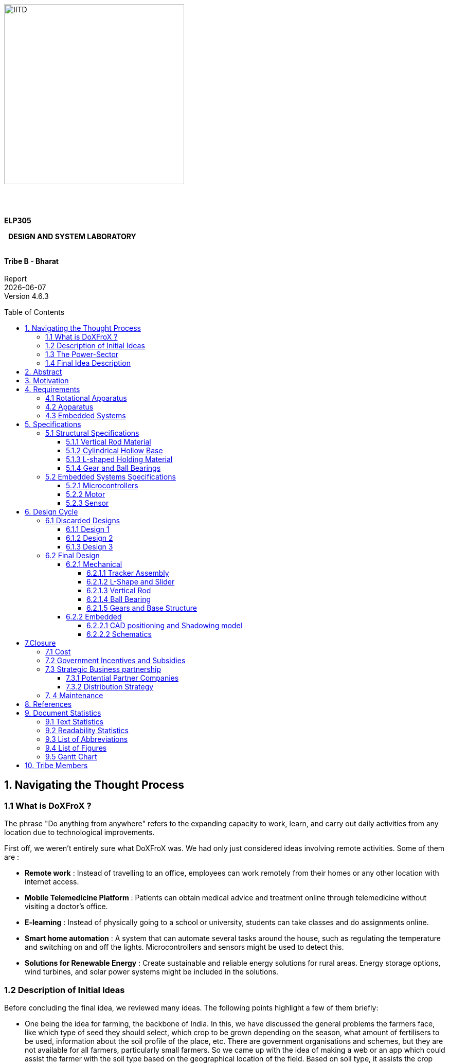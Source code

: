 :toc: macro
:toclevels: 5


{nbsp} +
{nbsp} +
{nbsp} +
{nbsp} +
{nbsp} +
{nbsp} +

[.text-center]
[.larger{font-size=20}]

[.center]
image::IITD_logo.svg[IITD_logo,alt="IITD",width=350,height=350,float="center"]



{nbsp} +
{nbsp} +

[.text-center]
[.larger{font-size-20}]
[big]#*ELP305*#
[.text-center]
[.larger{font-size-20}]
{nbsp} [big]#*DESIGN AND SYSTEM LABORATORY*#
{nbsp} +
{nbsp} +
[.text-center]
[big]#*Tribe B - Bharat*# +
{nbsp} +
Report +
{docdate} +
Version 4.6.3 +


<<<



:pdf-theme: default
:pdf-page-layout: portrait
:pdf-page-margin: 0.7in
:doctype:  book
:pagenums : 2

<<<

toc::[]

<<<

== 1. Navigating the Thought Process

=== 1.1 What is DoXFroX ?

The phrase "Do anything from anywhere" refers to the expanding capacity to work, learn, and carry out daily activities from any location due to technological improvements.

First off, we weren't entirely sure what DoXFroX was. We had only just considered ideas involving remote activities. Some of them are :

* *Remote work* :
Instead of travelling to an office, employees can work remotely from their homes or any other location with internet access.

* *Mobile Telemedicine Platform* :
Patients can obtain medical advice and treatment online through telemedicine without visiting a doctor's office.

* *E-learning* :
Instead of physically going to a school or university, students can take classes and do assignments online.

* *Smart home automation* :
A system that can automate several tasks around the house, such as regulating the temperature and switching on and off the lights. Microcontrollers and sensors might be used to detect this.

* *Solutions for Renewable Energy* :
Create sustainable and reliable energy solutions for rural areas. Energy storage options, wind turbines, and solar power systems might be included in the solutions.

=== 1.2 Description of Initial Ideas

Before concluding the final idea, we reviewed many ideas. The following points highlight a few of them briefly:

* One being the idea for farming, the backbone of India. In this, we have discussed the general problems the farmers face, like which type of seed they should select, which crop to be grown depending on the season, what amount of fertilisers to be used, information about the soil profile of the place, etc. There are government organisations and schemes, but they are not available for all farmers, particularly small farmers. So we came up with the idea of making a web or an app which could assist the farmer with the soil type based on the geographical location of the field. Based on soil type, it assists the crop type. It can also calculate decisions that maximise yield and profits. This idea can be implemented using ML, app development, APIs and other tools. In addition, we can also include the operation of water motors on the farm from anywhere. We noticed that such devices are already in markets, but they have yet to reach small and rural area farmers. By adding some extra features, design and market value, we can spread to all sections of farmers. This software can be connected to the farmer's mobile phone. Sales and marketing online could also be introduced.

* Another idea was the development of a tele or mobile medical kit. This is for the people who cannot travel long distances during an emergency and is particularly useful for the people in remote areas. The kit should be portable and should be affordable for all sections of people. The kit contains many medical devices like digital stethoscopes, vital sign monitors, video conferencing systems, etc. For the project purpose, we thought of choosing any of the devices, for example, a digital stethoscope, which requires an electronic sensor, amplifier, and microphone. In addition, we also thought about stopping the cause of disease like a sensor-based product, in case of malaria or dengue, which sprays on contact or a small version of a shocker which kills mosquitoes on contact for household purposes at an affordable price and ease maintenance.

* The next idea is intelligent home automation. In this, we can develop the idea of controlling the home appliances like refrigerators, air conditioners using a remote from anywhere. Internet of Things technology can be used in which sensors can get the current state of each device. In addition to this, we also thought of smart controlling of the car using sensors and actuators like automatic wipers in case of rain and turning on the headlights when it is dark. While parking, we can use ultrasonic and electromagnetic sensors; by using a temperature sensor, we can automatically control temperature.

* One of the other ideas was livestock management using mobile phones. In this, we decided to develop an app such that the farmer could track their livestock health and manage breeding and feeding schedule. There could be alerts when animals need medical attention or during some emergency.

The remaining ideas, in brief, were the development of a webpage with the most common  ML pre-implemented in backend linear regression or classifiers, designing a drone to keep a check on the farms or package goods or can also be used for aerial photography, teaching music instruments using intelligent gloves.

=== 1.3 The Power-Sector

How did we approach the power sector? How is the power sector related to DoXFroX?

Yes, life in rural areas can be satisfying. The primary things (technologies) that can help people in rural  to lead fulfilling lives are:

* Access to renewable energy sources, such as solar or wind power, can supply dependable and long-lasting electricity for buildings, businesses, and electronics. Even in places with poor infrastructure, this can encourage the pursuit of fulfilling work, communication, and personal development.
* Internet accessibility can give people access to information, educational resources, and communication technologies to support their pursuit of personal development, meaningful employment, and interpersonal connections.
* Technology for sustainable agriculture can help growers maximise crop productivity and effectively manage resources. Examples include drip irrigation, precise farming methods, and crop disease detection. This can promote regional economic growth, environmental practices and food production.
* Access to communication and information resources that can foster personal development, fulfilling employment, and interpersonal connections are made possible by mobile communication tools like smartphones and mobile networks.
* Telemedicine platforms, which enable remote access to medical advice and treatment, can increase access to healthcare services in rural areas.

Out of all these needs, Renewable energy resources can help people do more from anywhere in rural areas. As they often lack access to electricity, which makes it challenging for people to carry out everyday chores after sunset, access to solar power can improve their quality of life.The inability to access grid electricity in many rural places can make it challenging to power essential equipment and machinery.In general, adopting renewable energy options in rural areas can assist in increasing access to modern benefits and provide people greater freedom to act wherever they are, especially in places with poor infrastructure.

=== 1.4 Final Idea Description

For our DoXFoX, Do-X(anything)-From-X(anywhere), we have selected the widely available solar energy, a renewable form of energy. The idea focuses on sustainable energy development by utilising various engineering techniques. In this, we have taken the basic idea of a solar tracker, which aligns itself in solar radiation direction, different from the conventional unidirectional solar cell. By providing some external aid, we can be more efficient and provide more energy than conventional methods.

* First, people and organisations may depend less on conventional power sources like fossil fuels or the electrical grid by harvesting solar energy more effectively. Working or living in distant or off-grid areas where access to conventional power sources may be restricted or unreliable might give you more freedom and flexibility.

* Second, improving energy efficiency can help people and businesses better use the energy they produce.

Overall, improving energy efficiency through sun-tracking solar panels can be a significant enabler of the "Do anything from anywhere" mindset. It can offer greater energy independence, versatility, and freedom to work and live in novel and innovative ways, irrespective of location or conventional infrastructure.



== 2. Abstract

This report describes the implementation of a rotating solar panel. The main aim is to provide a solution that aims to enhance the efficiency of solar panels through sustainable energy development. The proposed model utilizes engineering techniques inspired by solar tracking, similar to a sunflower, that allows for converting a stationary unidirectional solar cell to a rotatable one. This model generates more power than a conventional system without external assistance. The installation is made more accessible, thus increasing the product's scalability. With this solution, it is possible to achieve a more efficient and sustainable energy source that can contribute to the global shift towards cleaner and renewable energy sources.


The product design cycle starts with requirements, which include apparatus, rotational mechanisms, and embedded systems. Then a set of specifications is developed with the help of the given requirements. These specifications have two sub-sections, namely structural and embedded specifications. Structural includes rod specifications, solar panel holding material specifications, disk-shaped base material specifications, and gears specifications. Embedded specifications include microprocessors, motors, and sensor specifications. There is a mention of material costs at wholesale prices.

== 3. Motivation
We had numerous inspirations for making this product. Some of them are:

* *Sustainability:* Our product enhances the power output of a solar panel, increasing India's green power capital.

* *Efficiency:* A rotatable solar panel is more efficient than a fixed one. An efficient design is one of the main motivations for our product design.

* *Convenience:* Our product is made so that it does not require expert interference. This increases the scalability of our product.

* *Cost-Effective:* A cleaner energy source should also be cost-effective, and we have chosen components accordingly.

* *Adaptability:* Our product is suitable for use on a global scale because it can be adapted to any geographical area with sufficient solar power generation potential.



== 4. Requirements

[.center]
.Requirements
image::Requirementsmap.png[IITD_logo,alt="IITD",width=800,height=800,float="center"]


Our product is based on a 60-cell solar panel. All calculations have been done likewise. The average dimensions of a 60-cell solar panel are about 65” x 40” x 1.5”. The weight of a 60-cell solar panel ranges from 18 to 23 kg, which again depends on the manufacturer.

<<<

=== 4.1 Rotational Apparatus


*Dual Axis of Freedom:*

* Dual-axis solar trackers adjust the angle of solar panels in two dimensions, resulting in higher efficiency than single-axis trackers. They produce 45-50% more power annually compared to stationary panels.

* The solar trackers must rotate from -90^o^ to 90^o^(East to West) to maintain an normal angle to the sun throughout the day , resulting in higher power output than fixed-tilt or single-axis solar panels.



*Efficient Motors:*

* We can  create a manual apparatus for horizontal movement because two motors are costly and it will consume more power.

* The power requirements for the motors should be low. RPH (rotations per hour) required for each horizontal and vertical axis motor would be a minimum of 0.088. The motor should produce a minimum torque of 0.1N-m.

* They should require low maintenance and must not wear out quickly.

* They should be easy to control with a simple digital signal for convenience.

*Economical to manufacture:*

* The parts for the rotational apparatus should be economical to manufacture.

* Various parts, such as the motor and gears, should be inexpensive to avoid heavy production costs.

* Spur gears may deliver excellent efficiency at low speeds and are straightforward and inexpensive.

*Controllers:*

* Arduino can be used to control the motor's speed and direction of rotation.
* By using light sensors or GPS modules, an Arduino can determine the sun's position and adjust the solar panel's angle and orientation to ensure that it is always facing the sun.

=== 4.2 Apparatus


*Mounting material:*

* Stainless steel and  aluminium are commonly used for solar mounting structures. Mounting racks can also be made from different materials.

* Many manufacturers use aluminium due to its low weight, corrosion resistance, strength, and compatibility with solar module frames made of aluminium. It’s important to know about the material of the mounting structures to avoid post-project issues.

* It's important to consider factors such as the weight and size of the solar panel, the wind and snow loads at the installation location, and any local building codes or regulations that may apply.

* These factors will help determine the appropriate dimensions and materials for the mounting system to ensure it is strong, stable, and safe.

*Structural Strength:*

* The structure should at least satisfy a minimum ASCE 7-10 safety standards threshold. It should be able to handle a wind load of about 200 N and a torque of 0.1 N-m.

* We will require strong enough rods for them to support this structure. They should be corrosion-resistant and lightweight.

*Cost-effective:*

* The apparatus should be economical to manufacture. The material for mounting structures should be inexpensive to avoid high production costs.

* Plastic-made mounting racks can be a viable option for structure mounting.

=== 4.3 Embedded Systems


*Micro-processors:*

* We intend to use a microcontroller like Arduino UNO, which is based  on ATmega328P  capable of running at low power, and simultaneously able to control and analyse incoming analog data from multiple sensors, hence computing solar direction.

* It should be able to give instructions to the DC motor for precise movements, hence able to output PWM signals to the motor controller.

*Sensors:*

* Photoresistors / Light dependent resistors are generally used to detect light. Analysing their analog output gives us the direction of direct sunlight.

* We require sensors consuming low voltage and power and ability to generate analog output based on the sun's intensity.

* GPS technology can also be utilized to determine the exact latitude and longitude of the solar panel’s location. This can be used with RTC IC to estimate the sun's relative position to the solar panel’s position.

<<<

== 5. Specifications

[.center]
.Specifications
image::spec_mindmap .png[IITD_logo,alt="IITD",width=800,height=800,float="center"]

=== 5.1 Structural Specifications

==== 5.1.1 Vertical Rod Material
The vertical rod has to withstand a weight of about 19 Kg of the solar panel, the weight of the L-shaped column (where the solar panel will rest) and the torque that the whole system will exert, as it will be at some distance from the neutral axis.
The rod also should be able to withstand torque exerted by winds and the additional weight caused to surroundings and environment, like the weight of snow and dust.

Steel with protective coating and aluminium are the best options available for this.
Steel, being strong and durable, require a protective coating, whereas aluminium, being lightweight and corrosion-resistant, needs to have more thickness than steel.

The dimensions of the rod are as follows:

* Height - 1 m
* Length of square side - 21 cm
* Inner Radius - 10 cm
* Outer Radius - 10.5 cm
* Four supports at 90^o^
** Support height: 15 cm
** Support length: 21 cm
** Support with base of square of side : 3.5 cm


We choose 3003 aluminium as our rod material as it gives good formability, workability and drawing characteristics.

==== 5.1.2 Cylindrical Hollow Base


The base would be a hollow cylinder with gears in its inner circle on the lower base, which is placed near ground, and the circular disk above it helps stabilize the rod against torque.

.*Design Considerations:* +
* Strength and Stability: The mounting system must be solid and stable enough to support the solar panel's weight and withstand external forces, such as wind and snow.

* Ease of Installation: The design should be simple and easy to install, requiring minimal tools and expertise.

* Flexibility: The design should be flexible enough to accommodate different sizes and types of solar panels and other installation locations and environments.

*Maintenance:* The design should allow for easy maintenance and repair, if necessary.

.*Material Considerations:* +
* Durability: The base material should be solid and durable enough to withstand harsh weather conditions and prevent corrosion over time.

* Weight: The base material should be lightweight enough to make the mounting system easy to transport and install.

* Cost: The base material should be affordable and within budget while providing strength and durability.

* Availability: The base material should be readily available and accessible for sourcing and manufacturing.

Based on these considerations, some potential base materials for a cylindrical solar panel mounting system include aluminium or stainless steel. Both materials are strong, lightweight, and corrosion-resistant, making them ideal for outdoor applications. Additionally, they are widely available and can be sourced at a reasonable cost.

In terms of design, a simple and effective approach could be to use a series of aluminium or steel poles arranged in a circular pattern, with brackets or clamps at the top to hold the solar panel in place. This design would provide stability and flexibility while being easy to install and maintain.

The torque exerted by the solar panel and L-shaped column is more than 150 Nm. Considering torque exerted by winds and environmental factors, the radius of the base must be at least 0.5 m.


* Base radius : 30 cm +
* Thickness of base material : 0.3 cm +
* Height : 30 cm +


The material we choose for this will be steel as we need a material with high strength.



==== 5.1.3 L-shaped Holding Material


Our product is based for Solar panel of dimensions 1.65 m x 1.0 m .

.Taking into account the different latitudes, this panel can be placed in India,
* For the vertical plate of the L-shaped structure, +
Height : 1.45 m +
Width : 1.2 m +
Thickness : 0.3 cm
* For the horizontal plate of the L-shaped structure, +
Height : 1.75 m +
Width : 1.2 m +
Thickness : 0.3 cm
* Sliders in the Horizontal Plates have 7 holes from 0.94 m to 1.64 m.


.We need a material with the following factors:
* Durability: This should be solid and durable to withstand windy weather conditions and prevent corrosion over time.

* Weight: It should be lightweight.

* Cost: It should be affordable without compromising other factors.
* Availability: Depending on the above factors, aluminium and stainless steel can be used. Due to its lightweight and excellent corrosive resistance, 3003 aluminium is a good choice for this.





==== 5.1.4 Gear and Ball Bearings


*Material of Ball Bearing:* SAE 52100 steel is the industry standard for bearing courses.
Chromium steel (SAE 52100) contains 1% carbon and 1.5% chromium. Plastic, porcelain, and even stainless steel can all be used to create bearings. In addition to its high strength, SAE 52100 also has high elasticity, high machinability, and high consistency. AISI 440C stainless steel, prized for its resistance to corrosion, is another frequently employed substance. AISI 440C has higher machining costs and lower weight capacities than 52100. 440C's strength is equal to 85 percent of 52100's at 70 degrees Fahrenheit. To lessen bearing disturbance or lengthen fatigue life, other martensitic stainless steels are also employed.

*Dimensions:* Given the inputs from the rod sub-vertical, taking the rod diameter as 21 cm, the ball bearings could have an internal diameter bigger than 20.5 cm considering the friction.

*Material for Gears:* We have worked with all of these materials over the years, though steel is by far the most prevalent. For our purposes, steel is ideal because of its low cost, high strength-to-weight ratio, high resilience to wear, and potential for further improvement via heat treatment.

*Product link:* https://amzn.eu/d/85ed5WN

<<<

=== 5.2 Embedded Systems Specifications

==== 5.2.1 Microcontrollers
Texas Instruments (TI) MCUs are 16-bit RISC-based mixed-signal processors made with minimal power consumption in mind. Our product requirements state that the microcontroller must be capable of handling thousands of different tasks while remaining inexpensive, simple to program, and light on power usage. Arduino UNO meets all of the requirements, so it's a good fit for our offering.

[.center]
.Arduino UNO
image::Arduino-UNO.png[IITD_logo,alt="IITD",width=400,height=400,float="center"]






*Power specifications*

* RAM retention : 0.1 μA
* Real-time clock mode : 2.5 μA
* Power efficiency: 165 μA / MIPS active
* Features fast wake-up from standby mode : less than 5μs

*Device parameter*

* Flash options: up to 512 KB
* RAM options: up to 66KB
* ADC options: 12-bit SAR
* GPIO options: 74 pins
* Other integrated peripherals: USB, LCD, DAC, Comparator_B, DMA, 32x32
multiplier, power management module (BOR, SVS, SVM, LDO), watchdog
timer, RTC, Temp sensor

*Special features*

* *Instant Wakeup:* The MCU supports fast resumption from low power modes. The microcontroller unit (MCU) has an internal digitally controlled oscillator (DCO) that can source up to 25 MHz and be active and steady in 1μs, allowing for this ultra-fast wake-up.

* *Flexible Clocking System:* The MCU clock system allows the device to enter a number of low-power modes (LPMs) by enabling and disabling different clocks and oscillators. By selectively enabling clocks as needed, the flexible clocking system reduces unnecessary power usage.

*Product{nbsp}Link:*{nbsp}https://www.indiamart.com/proddetail/arduino-uno-r3-smd-atmega328p-board-22190904455.html?pos=3&pla=n


==== 5.2.2 Motor
Based on the requirements, the motor selected for the product is *Doncerns TT-45ZY*. The following are its specifications:

* Brand Name: DoncERNs
* Torque: 0.1-150kgf.cm
* Commutation: Brush
* Speed(RPM): 1-6000 rpm
* Brush type: Metal carbon brush
* Gearbox Material: Steel
* Rated Voltage: 12/24 V
* Model Number: TT-45ZY
* Gearbox Size: 60x95mm
* Rated power: 0- 35 W
* ContinuousCurrent(A): 4 A

[.center]
.DC Motor Doncerns TT45ZY
image::DC_Motor_Updated_Img 2.jpeg[IITD_logo,alt="IITD",width=300,height=300,float="center"]

* *Controlling the Angle of Rotation*

One standard method to control the angle of rotation of a low RPM DC motor is to use pulse width modulation (PWM), which involves varying the duration of the power supply voltage applied to the motor to control its speed and direction.
The motor will run at a speed that is halfway between zero and full speed if we swiftly turn the electricity on and off. A p.w.m. controller turns on the motor in a succession of pulses precisely like this. Pulse Width Modulation is the term for changing (modulating) the pulse width to control the motor speed. However, It is used with an electronic circuit named H-bridge. The H-bridge can be used to switch the motor's direction by changing the voltage's polarity applied to the motor's terminals. The motor will rotate in one direction by applying a positive voltage to one terminal and a negative voltage to the other. By reversing the polarity of the voltage, the motor will rotate in the opposite direction.



[.center]
.Circuit to Control Revolutions in a DC Motor
image::DC_Motor2_Updated_Img 1.jpeg[IITD_logo,alt="IITD",width=400,height=400,float="center"]

*Product{nbsp}Link:*{nbsp}https://www.alibaba.com/product-detail/Gear-Motor-High-Torque-12V-24V_1600358395566.html?s=p


==== 5.2.3 Sensor
Light Dependent Resistors (LDRs), also known as photoresistors, are passive components that change their resistance in response to changes in the amount of light falling on them. LDRs are commonly used in solar trackers to detect the position of the sun and adjust the orientation of solar panels accordingly.

The specific LDR chosen for a given application will depend on factors such as the required resistance range, peak sensitivity, and maximum voltage, as well as the availability and cost of the component.
Some commonly used LDRs in solar trackers include the GL5528 , SFH 5711 and SFH 5712 series, RP-L7014 and RP-L7024 series, and VTD series.

The GL55xx series LDRs have the following properties:

*	Max and Min resistance: The GL5528 has a resistance range of 1kΩ to 10kΩ, while the GL5537 has a range of 10kΩ to 500kΩ.

*	The dark resistance of the GL55xx series LDRs decreases over time when exposed to light. This can be compensated for with circuitry or software.

*	Max power dissipation: The GL55xx series LDRs can handle a maximum power dissipation of 100mW.

*	Max voltage: The maximum voltage that can be applied to the GL55xx series LDRs is 150V DC.

*	Peak wavelength: The peak sensitivity of the GL5528 is around 540nm, while the GL5537 is around 700nm.

*	The GL55xx series LDRs are rated for operation up to a maximum temperature of 85°C. Exceeding this temperature can cause damage to the device.

*	Temperature coefficient of resistance (TCR): This is a measure of how much the resistance of the LDR changes with temperature. The GL55xx series LDRs have a TCR of about -0.5%/°C.

*	Rise and fall times: These are measures of how quickly the LDR can respond to changes in light levels. The rise time is the time it takes for the LDR to go from 10% to 90% of its final resistance when the light level changes from dark to light, and the fall time is the time it takes for the LDR to go from 90% to 10% of its final resistance when the light level changes from light to dark. The rise and fall times of the GL55xx series LDRs depend on the specific model and range from a few milliseconds to several hundred milliseconds.

*	Spectral response: This is a measure of how sensitive the LDR is to the light of different wavelengths. The GL55xx series LDRs have a peak spectral response in the visible range (around 550 nm) and are less sensitive to light outside of this range.

*	Operating temperature range: The GL55xx series LDRs can typically operate over a wide temperature range, from -40°C to 85°C.

*	Package type: The GL55xx series LDRs come in a variety of package types, including through-hole, surface mount, and radial leaded packages.



*Product{nbsp}Link:* https://robu.in/product/5mm-ldr-pack-of-10/

[.center]
.GL5528 Cross sectional diagram
image::sensor.png[IITD_logo,alt="IITD",width=400,height=400,float="center"]

<<<
== 6. Design Cycle

[.center]
.Design Cycle
image::designmap.png[IITD_logo,alt="IITD",width=800,height=800,float="center"]


=== 6.1 Discarded Designs

==== 6.1.1 Design 1


[cols="a,a", frame=none, grid=none, align = center]
|===

| 
.Discarded Design 1
image::DD12.png[IITD_logo,alt="IITD",pdfwidth = 100%]
| image::DD13.png[IITD_logo,alt="IITD",pdfwidth = 90%]
|===
<<<

This was the initial design idea we started working on.The design works with one axis of rotation along the motor and one manual option for changing solar panel angles relative to sun rays. The most efficient is when sun rays are normal to the solar panel and that angle should be chosen.


Modifications suggested:


* We do not need grooves. Instead, we can use a slider-type mechanism to allow any possible angle.


* An off-centered rod can create a more stable structure. The center of gravity will shift to have a stable equilibrium.


Reasons to discard this design :


* Unstable structure, holding 20+ kgs on a single hinge.


* Cover needs to be personalized for a specific type of solar panel. Apparatus renders useless if the consumer chooses to change the solar panel.


==== 6.1.2 Design 2


Sun rises in the east and sets in the west, making a 180° rotation in a day. Assuming that the sun is up for 12hrs a day, we can rotate our apparatus 15° per hour so that in 12 hrs, it covers 180°.


We wouldn’t require any motor, and hence it is cheaper energy-wise. This is an excellent reason to implement such a device in an electrical energy-deficit region.


There are various alternatives to employing a motor to build a constant-speed rotating device. Here are some methods to consider:


* *Gravity-powered mechanism:* You may design a mechanism that employs gravity to keep a constant rotational speed. One method is to build a basic pendulum device that swings back and forth at a consistent speed. You can make a rotational device that travels at a consistent speed by attaching a spinning item to the pendulum.


* *Spring-powered mechanism:* You may also build a mechanism that employs a spring to keep the rotation at a steady speed. This may be accomplished by creating a mechanism that winds up and then releases a spring, allowing the spinning item to turn consistently.


* *Wind-powered mechanism:* Another option is to design a wind-powered mechanism. This may be accomplished by creating a device that employs wind turbines or sails to spin the item continuously.


* *Magnetic-powered mechanism:* You may also build a mechanism that employs magnets to keep a consistent rotation speed. This may be accomplished by creating a device that uses magnetic fields to move the item at a steady speed.


Overall, finding a source of energy that can be utilized to power the mechanism is the key to establishing a constant-speed rotating mechanism without a motor.


Reasons to discard this design :


* *Manual Labor:* We have to manually reset the solar panel's position every night as it has completed a 180° rotation.


* *Solar Tracking:* As we rotate 15° every hour, we cannot track the sun accurately every instant, which decreases efficiency. This mimics a path followed by the sun but at a constant pace.
Our primary focus is to use and incorporate solar tracker technology into our product. But the above design doesn't require it. Hence, we are discarding the design.


==== 6.1.3 Design 3


.Discarded Design 3
image::dd3.png[IITD_logo,alt="IITD",pdfwidth = 100%]

We checked the output voltage obtained for different angles, around 12-15 different angles and set the solar panel at the angle at which maximum output was obtained. Here are output voltages at some of the angles.


*Reasons to discard this design*


This design uses too much extra power of the motor and thus is very inefficient in the conversion of solar energy.
Also, we used Brute Force method to determine the angle at which maximum output is obtained which is also a waste of time and resources.

<<<

=== 6.2 Final Design

==== 6.2.1 Mechanical

===== 6.2.1.1 Tracker Assembly
//maybe add a line saying here are the casd pics made using software freecad
//cad photos
.Isometric view
image::Asem_iso1.jpeg[IITD_logo,alt="IITD",pdfwidth = 70%]
.Front view
image::Asem_right1.jpeg[IITD_logo,alt="IITD",pdfwidth = 70%]
.Side view
image::Asem_front1.jpeg[IITD_logo,alt="IITD",pdfwidth = 70%]

.Top view
image::Asem_top1.jpeg[IITD_logo,alt="IITD",pdfwidth = 70%]


===== 6.2.1.2 L-Shape and Slider
// maybe not leave a line out for solar angle
//content-Solar Angle
*Solar Angle* +
The solar angle, also known as the angle of incidence, is vital in solar panels because it determines the amount of solar energy the panel can capture. If the angle is too steep, the sunlight may be reflected away before absorption, resulting in lower energy production. If the angle is too shallow, the sunlight may not be absorbed efficiently, resulting in lower energy production. +

Therefore, solar panels are typically installed at an angle that optimises the amount of sunlight they receive based on the latitude of their location and the time of year. This angle is known as the tilt angle and is usually adjusted throughout the year to ensure maximum energy production. +

The solar panel must be such that sun rays are normal to it.
We searched and listed the solar angles at the four extreme geographical corners of the country across all five seasons to get the range of the solar angle. The table below lists the observations. +
//content-table
|===
|Place|Latitude|Longitude|Min. Solar Angle |Max Solar Angle

|Srinagar
|34.0474’N
|74.8204'E
|34.13
|79.07

|Jaisalmer
|26.9116’N
|70.9124'E
|41.33
|84.11

|Anjaw
|28.114’N
|96.8269'E
|38.54
|82.75

|Kanyakumari
|8.0792’N
|77.5499’E
|59.69
|85.74

|===

So, we can see that the solar angle θ ranges from [35^o^,85^o^] and design our apparatus accordingly.
// maybe just use trigonometery

We can obtain the lengths of the vertical and horizontal plates using trigonometry.

We know the hypotenuse L(length of solar panel = 1.64 m) and angle θ. So, the length of the vertical plate = L*cos(θ) and some tolerance. This is the maximum for the least value of θ.

So, length of vertical plate = L*cos(35°) + some tolerance = 1.45m

Similarly, the length of the horizontal plate = L*sin(θ) and some tolerance. This would be the maximum for maximum θ.

So, length of the horizontal plate = L*sin(85°) + some tolerance = 1.75m

Holes are taken from L*sin(θ~min~) to L*sin(θ~max~). A total of seven equidistant holes are taken.



// tech drawings
.Technical Drawing: L-shape
[%inline,format=svg]
image::L-shaped plates.svg[opts=interactive,pdfwidth = 75%]
.Isometric view : L-Shape
image::Lshape_iso.png[IITD_logo,alt="IITD",pdfwidth = 75%]

* The L-shaped rod is welded to the vertical rods face.
* Holes on the base are made using drills




.Technical Drawing: Slider
[%inline,format=svg]
image::slider.svg[opts=interactive,pdfwidth = 75%]

//cad photos
.Isometric view: Slider
image::Slider_iso.png[IITD_logo,alt="IITD",pdfwidth = 90%]

<<<

===== 6.2.1.3 Vertical Rod
.Technical Drawing: Rod
[%inline,format=svg]
image::Rod_TechDraw.svg[opts=interactive,pdfwidth = 75%]
.Isometric view : Rod
image::Rod_iso.jpeg[IITD_logo,alt="IITD",pdfwidth = 75%]

* The vertical rod is fixed tightly with the inner circle of the ball bearing.
* The outer ring of the ball bearings is welded to the base material.



*REASONS FOR ADDING EXTRA SUPPORT:*
It made the structure more stable, and reduced the pressure on the single rod due to more holding area of the structure.

<<<

===== 6.2.1.4 Ball Bearing

.Technical Drawing: Ball Bearing
image::Ball_bearing_techdraw.svg[opts=interactive,pdfwidth = 75%]

.Isometric View : Ball Bearing
image::ISO_Ball_with_Balls.png[IITD_logo,alt="IITD"]

<<<

===== 6.2.1.5 Gears and Base Structure

.Isometric view : Gears 1
image::Gear_iso.jpeg[IITD_logo,alt="IITD",pdfwidth = 75%]

.Isometric view : Gears 2
image::G2_iso.png[IITD_logo,alt="IITD",pdfwidth = 75%]

.Isometric view : Base
image::Base_iso.png[IITD_logo,alt="IITD",pdfwidth = 75%]

<<<

==== 6.2.2 Embedded

===== 6.2.2.1 CAD positioning and Shadowing model

.Shadowing Method- CAD Model
image::cadpostioning.png[]

* *Placement of CAD Model*

This is the light-sensing model. We are going to position this in front of the plate that is oriented horizontally within the L-shaped contraption. The model is positioned so that it is directly in front of the solar panel, and this positioning ensures that the panel always faces the sun in the same direction as the model does. Because it will receive the same amount of sunshine as the solar panel and, in any other location, it would be hampered by the shadows cast by other components of the apparatus, here is the best position to place it. There is also the possibility that the model is casting a shadow on the solar panel, which lowers the panel's efficiency.

* *Shadowing method*

In solar tracking systems, the shadowing method is used to determine the position of the sun in relation to the solar panel. This method entails mounting a small device that casts a shadow onto a sensor or set of sensors on the panel. As the sun moves across the sky, the position of the shadow shifts, enabling the sensors to detect the sun's location and alter the panel's orientation accordingly.

As shown in Fig 4, we shielded our model with three rectangular walls with four LDR sensors arranged symmetrically. The shadowing technique is relatively simple and inexpensive in comparison to other methods, such as using photovoltaic cells or digital sun trackers.

* *Algorithm for Motor Rotation*

In the above Fig 24, the marked No.1 indicates the first photo-resistor. +
The value of the potential drop across this Photo-Resistor has been stored in the integer-type variable LDR1. Similarly, the variables LDR2, LDR3, LDR4 have been assigned for the other three different photo-resistors. 

The following cases are possible in an experimental setup.

. The Value of LDR1 is maximum. +
The system is rotated clockwise until stopping criterion is met. The rotation ensures that the second and third sensor, which are placed parallel to the solar panel, receive maximum sunlight.

. The Value of LDR4 is maximum. +
The system is rotated anticlockwise until stopping criterion is met.The rotation again ensures the two middle sensors receive maximum sunlight.

. The Value of LDR2 is maximum.
.. The difference between the LDR1 and LDR4 is below a given value-threshold. This happens when the Sun is facing the two middle LDRs. Therefore, the stopping condition is met.
.. LDR4 receives the second highest intensity.Here, the Sun is inclined towards the fourth sensor and so LDR3 doesn't receive the second highest intensity due to the shadowing method.
Therefore, we rotate towards LDR4(Anti-Clockwise).
.. LDR1 receives the second highest intensity. Here, the Sun is inclined towards the first sensor and so LDR3 doesn't receive the second highest intensity. 
Therefore, we rotate towards LDR1(Clockwise).
.. LDR3 receives the second highest intensity, but the difference between the intensities of LDR1 and LDR4 is very high. 
Hence we rotate towards the second Photo-Resistor(Clockwise) reducing the intensity for LDR2 and increasing the intensity of LDR3, simultaneously reducing the difference in intensities of both LDR1 and LDR4.

. The Value of LDR3 is maximum.
.. The difference between the LDR1 and LDR4 is below a given value-threshold.This happens when the Sun is facing the two middle LDRs. Therefore, the stopping condition is met.
.. LDR4 receives the second highest intensity. Here, the Sun is inclined towards the fourth sensor. 
Therefore, we rotate towards the LDR4(Anti-Clockwise).
.. LDR1 receives the second highest intensity. Here, the Sun is inclined towards the first sensor and so LDR2 doesn't receive the second highest intensity due to the shadowing method.
Therefore, we rotate towards LDR1(Clockwise).
.. LDR2 receives the second highest intensity, but the difference between the intensities of the LDR1 and LDR4 is very high. Hence we rotate towards the third Photo-Resistor(Anti-Clockwise) reducing the intensity for LDR3 and increasing the intensity of LDR2, simultaneously reducing the difference in intensities of both LDR1 and LDR4.


*Code* 
[source, c]
----
#include <Servo.h>
#include <math.h>

// Declaration of Photo Resistor Variables.
// These variables will store the Voltage Drop across Photo-Resistors.
int ldr1;
int ldr2;
int ldr3;
int ldr4;

// Declaring the Servo-motor and its parameter variables
Servo servo;
int rotate = -1;
int servoState = 90;
int threshold = 10;

void setup()
{
    Serial.begin(9600);

    // Specifying the Input Pins of Arduino.
    pinMode(A0, INPUT);
    pinMode(A2, INPUT);
    pinMode(A4, INPUT);
    pinMode(A5, INPUT);

    // Specifying the Output Pin of Arduino.
    // We are using the Pin 3 because we want not only the digital ON/OFF state
    // but also the analog signal to be transmitted.
    servo.attach(3);

    // Initialising the Servo Motors Angle to 90 degree.
    servo.write(servoState);
}

// This code block rotates the Motor by 1° in Clockwise direction.
void rotateClock()
{
    servo.write(servoState + rotate);
    servoState += rotate;
    Serial.print(" Clock-Wise Rotation");
}

// This code block rotates the Motor by 1° in Anti-Clockwise direction.
void rotateAntiClock()
{
    servo.write(servoState - rotate);
    servoState -= rotate;
    Serial.print(" Anti-Clock-Wise Rotation");
}

// This code block stabilizes the Motor.
void stopRotate()
{
    servo.write(servoState);
    Serial.print(" static");
}

// The following loop is executed after every 250 milliseconds.
void loop()
{  
    // Reading the Input Values and storing them in the respective variables.
    int ldr1 = analogRead(A0);
    int ldr2 = analogRead(A2);
    int ldr3 = analogRead(A4);
    int ldr4 = analogRead(A5);
    Serial.print(ldr1);
    Serial.print(" ");
    Serial.print(ldr2);
    Serial.print(" ");
    Serial.print(ldr3);
    Serial.print(" ");
    Serial.print(ldr4);
    Serial.print(" ");
    if (ldr1 > ldr2 && ldr1 > ldr3 && ldr1 > ldr4)  
        rotateClock();
    else if (ldr4 > ldr2 && ldr4 > ldr3 && ldr4 > ldr1)
        rotateAntiClock();
    else if (ldr2 > ldr3 && ldr2 > ldr1 && ldr2 > ldr4)
    {
        if (abs(ldr1 - ldr4) < threshold)
            stopRotate();
        else if (ldr4 > ldr1 && ldr4 > ldr3)
            rotateAntiClock();
        else if (ldr1 > ldr4 && ldr1 > ldr3)
            rotateClock();
        else
            rotateClock();
    }
    else
    {
        if (abs(ldr1 - ldr4) < threshold)
            stopRotate();
        else if (ldr4 > ldr1 && ldr4 > ldr2)
            rotateAntiClock();
        else if (ldr1 > ldr4 && ldr1 > ldr2)
            rotateClock();
        else
            rotateAntiClock();
    }

    Serial.println(""); // Prints new line
    delay(250);
}




----



===== 6.2.2.2 Schematics 

.Circuit Schematic
image::schematic.png[]

*Graph*

* *Clockwise Rotation*

.Graph of Clock-wise Rotation
image::Clockwise_Rotation.png[pdfwidth = 90 %]

<<<

The LDR values are encoded as:

* LDR1 :Blue
* LDR2 :Red
* LDR3 :Green
* LDR4 :Yellow

At first, the assembly was carried out in a dark room. As a result, each of the four LDR values is identical. The first LDR, which was blue, was then powerfully radiated after that. Because of this, the spike in the yellow curve may be seen. The apparatus revolves in a clockwise direction in an attempt to position the light source in the center of the second and third photoresistors. When the values of the two most extreme LDRs (LDR1 and LDR4) fall below a certain threshold, this occurrence takes place. This can be seen by looking at how the blue and yellow curves (LDR1 and LDR4) come together, while the red and green curves (LDR2 and LDR3) are placed above the blue and yellow curves. At this point, the system has satisfied the requirements for stopping, and as a result, rotation has come to a halt. After that, the system was reset to its initial conditions once more.




* *Anti-Clockwise Rotation*

.Graph of AntiClock-wise Rotation
image::AntiClockwise_Rotation.png[pdfwidth = 90%] 

The LDR values are encoded as: +

* LDR1 :Blue
* LDR2 :Red
* LDR3 :Green
* LDR4 :Yellow

At first, the assembly was carried out in a dark room. As a result, each of the four LDR values is identical.The fourth LDR, which was yellow, was then powerfully radiated after that.. Because of this, the spike in the yellow curve may be seen. The apparatus rotates in the opposite direction of the clock in an effort to position the light source in the middle of the second and third photoresistors. When the values of the two most extreme LDRs (LDR1 and LDR4) fall below a certain threshold, this occurrence takes place. This may be seen by looking at the Blue and Yellow Curves, which are LDR1 and LDR4, and the Red and Green Curves, which are LDR2 and LDR3, which are located above the Blue and Yellow Curves. At this point, the system has satisfied the requirements for stopping, and as a result, rotation has come to a halt. After then, conditions on the system were reset to their original state.


== 7.Closure

=== 7.1 Cost

*Embedded Cost*

|===
|Part |Quantity |Retail Cost per Unit(in Rs) |Bulk Cost per Unit(in Rs) |Total Cost (Single order) | Total Cost (Bulk order)

|LDR Sensor
|4
|17
|4.5
|68
|18

|Motor
|1
|1062
|918
|1062
|918

|Micro-Controller(Arduino)
|1
|325
|301.75
|325
|301.75

|Total
| 
| 
| 
| Rs.1455
|1237.75
|===



* *LDR Sensor:* This costs an amount of Rs. 90 for 20 pieces and Rs. 17 per piece.
* *Motor:* This costs Rs. 1062/piece when bought (1 - 999) pieces, Rs. 977/piece for ( 1000 - 4999) pieces and Rs. 918/piece for (>= 5000) pieces (bulk orders).
* *Microcontroller (Arduino UNO R3):* This costs Rs 325/piece when bought (1-99) pieces, Rs 301.75/piece for (>=100) pieces (bulk orders).
 
We save Rs. 217.25 on part orders when manufacturing in bulk. This results in savings of 15% of retail value of parts.

*Structural Cost*

We use two materials- Steel and Aluminium 3003. The cost of Steel sheets in India is Rs. 315 per kg in retail. Cost of Aluminium 3003 in India is Rs. 210 per kg in retail value.



|===
|Part  |Total Cost(in Rs)

|Aluminium L Shaped Holdings
|1824

|Ball Bearing
|150

|Steel Base Material
|2961

|Vertical Rods
|3805.20

|Total
|8740.20
|===

* *Vertical Rods:* The aluminium rods will cost Rs. 1824 for a total weight of 8.69 Kg.
* *Ball Bearing:* This Costs Rs. 150 in retail market.
Aluminium L Shaped Holdings: The aluminium L shaped holdings weigh a total of 14.1 Kg which costs Rs. 2961.
* *Steel Base Material:* This costs Rs. 3805.20 for a weight of 12.08 Kg of steel.

*Total Cost* = 1237.75 + 8740.20 = Rs. 9977.95






=== 7.2 Government Incentives and Subsidies



There are a lot of incentives that the Government of India offers to promote the production of green, renewable sources of energy. These programs have been launched as an attempt to encourage the growth of solar industry, and have been proved quite useful in the past.

Firstly, let us start with some Government schemes that might assist us in the production phase:

* *Jawaharlal Nehru National Solar Mission (JNNSM):* This program was launched in 2010 in an attempt to deploy 20,000 W of solar grid power by 2022. Today, the total investment in setting up 100GW is around Rs. 6,00,000 crores. This is an important scheme as GOI is providing Rs. 15,050 crores as capital subsidy to promote solar capacity additions in the country. Businesses can avail upto 30% capital subsidies of the benchmark cost for solar photovoltaic (PV) systems. This would result in an approximate saving of Rs. 18 per watt installed solar PV capacity. The second part of this would include Viability Gap Funding (VGF). The VGF project covers up to 30% of the project cost for grid-connected solar power projects, and 90% of the project cost for off-grid solar power projects. Moreover, it also has a Renewable Purchase Obligation (RPO) under which power distribution companies are mandated to purchase a certain percentage of their power from renewable sources. This is specified by state governments. For example, In Kerala, this percentage is 3%, and it increases by 0.3% every year, to a maximum of 10%. Lastly, JNNMS includes a rooftop solar program which aims to promote use of solar power in residential, commercial, and industrial buildings. It provides subsidies to consumers, which vary on a case-by-case basis.

* *Solar Park Scheme:* The Ministry of New and Renewable Energy (MNRE) aims to set up 25 solar parks to produce 40,000 MW of solar power. Under this scheme, States and Union territories will get benefits, such as the Ministry will provide Central Financial Assistance (CFA) of up to Rs. 25 lakh per solar park. Moreover, CFA of Rs. 20,000 lakh per MW, or 30% of the project cost, whichever is lower, is also provided. This scheme can be availed by mailing proposals to MNRE or SECI.

* *National Clean Energy Fund:* This fund was created in 2010 for funding research projects centered at usage of clean and green technologies. This can be availed by both private and public projects, and aims to provide a funding of up to 40% of the project cost. Approvals are obtained from the Cabinet Committee of Economic Affairs, and can be availed as loans or viability gap funding.

There are many other programs and schemes which might provide some assistance. Launch of Atul Innovation Mission, Make in India, Smart Cities Mission, Startup India, all help in indirect ways for our project. Also, there are many other organizations which promote and help in awareness, such as Clean Energy Access Network (CLEAN), National Institute of Solar Energy (NISE), International Solar Alliance (ISA), etc. Training from any of these would help the project tremendously, and recognition/promotion by them would help in raising funds.




There are a lot of tax benefits that are granted to companies which manufacture solar panels, a list of which is given below:

* *Accelerated Depreciation:* This helps commercial and industrial consumers to discount their investment in a solar power plant at a rate which is significantly higher than other fixed assets. Businesses can claim accelerated depreciation of up to 40% on the cost of solar energy equipment in the year of purchase. This reduces the taxable income of the businesses, and helps lower their tax liability.

* *Goods & Services tax (GST):* Solar panels are eligible for a reduced GST rate of 5%, which further helps in making them affordable for consumers.
Income Tax Exemption: Businesses that generate income from the sale of solar energy equipment are eligible for tax exemption under Section 80-IA of the Income Tax Act, 1961. Businesses can claim a deduction of over 100% of the profits generated from the sale of the equipment for a period of over 10 years.

* *Customs Duty Exemption:* Solar panels are exempt from customs duty under the Customs Tariff Act, 1975. Importing of equipment is significantly cheaper because of this act.

* *State-Level incentives:* There are a lot of state-level benefits provided by the for the states for solar projects. For example, Tamil Nadu offers a 100% exemption on electricity tax for solar power products. Telangana offers subsidies for residential rooftop solar panel installations. Karnataka charges no VAT on sale of solar energy equipment. All these help in reducing the price of manufacturing as well as sale, which helps companies create a demand which is reasonably priced.

All of these schemes can help in further funding our project, as well as deploying it in useful areas with the help of the Government of India.


=== 7.3 Strategic Business partnership

==== 7.3.1 Potential Partner Companies

For our rotating solar panel, we aim to partner with companies from which we can benefit, as it needs to be a beneficial partnership for both the parties involved. Following is a list of options, and the USP they provide:

* *Qualcomm/NVIDIA:* These are leading companies in India which provide various electronics elements and might result in a great partnership considering we need parts like microprocessors for manufacturing. Partnering with these companies would help in better publicity as well as help in getting cheaper raw materials which would thus help in lowering the amount of money invested in each product,
* *Vedanta/Steel Authority of India:* These companies provide the highest quality of steel, aluminum etc., which could again help lower raw material prices, and help in establishing a brand identity.
* *Vikram Solar:* Partnering with companies like this would help in the installation process, and also help in gaining the required expertise to establish ourselves as a brand, and gain customer’s trust.
* *NISE/IISC/SSS-NIRE:* Lastly, we can partner with several R&D institutes in India, which can help us in bettering our product, adding in improvements, lowering the cost by optimal utilization, and lastly, creating a bran value which people trust.

==== 7.3.2 Distribution Strategy

We would be primarily looking at two aspects of distribution- Businesses-to-Business (B2B), Business-to-Consumer (B2C), and partnerships with already existing players as mentioned above.

Under the B2B category, possible ways of distribution include:

* *Partnerships with Builders and Contractors*
** Partnering with major builders and contractors who specialize in constructing commercial and industrial buildings like Larsen & Toubro Limited, Shapoorji Pallonji Group etc. to offer them exclusive access to the new solar panel models can ensure expanded reach within multiple industries. Proper training in installation and maintenance can then be provided by us.
** We could also offer combined advertising for all parties to expand awareness about the product, which would provide a unique marketing advantage to the contractors.



* *Government Contracts*
** Submit bids for government contracts that require the installation of solar panels on government buildings or projects for which we need to ensure all regulatory requirements are met. This would allow for subsidies on a lot of raw materials and processing costs.
** Competitive pricing can then be offered through corporate partnerships and funding with bigger players in the industry mentioned above.

* *Energy Service Companies (ESCOs)*
** Partnering with ESCOs like ACME Cleantech Solutions Private Limited, an ESCO that offers renewable energy solutions and energy-efficient products and services or Energy Efficiency Services Limited (EESL), a government-owned energy service company that provides energy efficiency services and implements energy conservation measures.
** Offering solar panel solutions as a part of the ESCO's energy efficiency package to help businesses reduce their energy consumption and costs as well as providing financing options to help them secure more clients.
Marketing Strategy

For the marketing strategies, we are going to look at a couple of methods using which we can promote our product:

* *Brand Identity:* Brand image is one of the most important parts of any company. It is why people prefer one product over the another, and it is why businesses also tend to prefer one particular company over the other. Establishing a brand identity can be achieved by creating a unique logo and brand slogan, something which portrays the true essence of the company, and developing marketing materials such as billboards, ads, etc. which are different but relevant to the audience. It is also important to do this in a way that all of the target market audience can easily view and purchase our product.
* *Website:* In the world of digitalization, people prefer to research and buy their products online. Thus, it becomes increasingly important to build a website which is appealing, has all the relevant information, but is also concise. It should clearly indicate the company’s mission, values, USP, and products. It is also important to try to partner with as many online sales platforms as possible, so that we can increase our outreach, and people have easy access to our products.
* *Social Media Marketing:* As mentioned before, we live in a world where people get most of their information online. To reach these people, we need to build a strong social media presence. This can be achieved through promotions and reviews on platforms like LinkedIn, Twitter, Facebook, where people spend a lot of time. It is also imperative to make our account as transparent and respondent as possible.
* *Events & Exhibitions:* There are a lot of government and private entities which visit expos and exhibitions to understand the new technology and to look for the best players to employ. Thus, attending/hosting events which are related to renewable energy can help in promoting our product, as well as in establishing our company as a though leader in the market.

=== 7. 4 Maintenance

*LDR*  

An LDR has an operating temperature range between -40°C to 85°C. In moderate weather conditions, the GL5528 LDR sensor could last for several years, up to 10 years or more. However, in extreme conditions which include high temperatures, extreme cold, or high humidity we observe significant reduction in the lifespan of the sensor.

LDRs are not specifically designed to be used in the rain as the water can cause damage to the sensitive surface of the LDR or create a short circuit. These lead to low accuracy of the LDR sensor and also reduction in its lifespan.

To protect LDR sensor from effects of high moisture we could apply some methods like, using :

* *Waterproof tape:* Wrapping the LDR with waterproof tape, ensuring that it is tightly sealed.
* *Silicone sealant:* Applying a small amount of sealant around the base of the LDR, makes sure that it is completely sealed.
* *Enclosure:* LDR can be placed inside an enclosure to protect it from moisture. It could be made up of plastic or metal which would lead to an increase in cost.
* *Waterproof bags:* Place the LDR in a waterproof bag. This is a quick and easy way as the bag can be easily replaced upon damage.
 
These methods might lead to reduction in efficiency so we must calculate the loss in efficiency and the prolonged lifetime of the component. 

*Motor* 

In general, high-quality motors (designed and manufactured for industrial use) can have a lifespan of 15 to 20 years if properly maintained and operated under normal conditions.
 
*Semiconductor Components* 

The pure semiconductor components, like the microcontroller and other chips can live and run for 20 - 30 years without any problem, if they aren't destroyed by some event. Such an event could be electrical discharge (ESD), or over voltages from nearby switching devices or other transients like from lightning. Installation being well protected from these events the semiconductors won't be the problem. +
The Arduino ATmega48A/PA/88A/PA/168A/PA/328/P has data retention of up to 20 years if it is operated at 85°C and 100 years at 25°C. 

*Resistors* 

Resistors are quite stable electronic components. If installed properly (avoiding any unusual physical stresses and soldering correctly), they can function exceptionally well for more than 30 years. Temperature ranges of -50° C to 155° C and voltage ranges of up to 400 Volts are suitable for our application.

*Base and Ball Bearings* 

Grease, mineral oil, or synthetic oil may be used for ball bearings. However, since grease and synthetic oil are utilized in high-temperature situations and we are not dealing with them, mineral oil would suffice (grease is a more cost-effective option).
The structure which consists of a slot on the base of the stand of the solar panel provided allows easy maintenance and replacements.

Stress Limits of Alloy 3003:

[cols="50%,30,30",options="header",]
|===
|Mechanical Properties |Metric |English

|Ultimate Tensile Strength
| 200 MPa
| 29000 psi

|Tensile Yield Strength
| 186 MPa
| 27000 psi

|Shear Strength
| 110 MPa
| 16000 psi

|Modulus of Elasticity
| 68.9 Pa
| 10000 ksi

|Shear Modulus
| 25 GPa
| 3630 ksi
|===


And in our design, tensions are significantly below the limits (10^4^ Pa). Also, Aluminum has an average environmental life cycle of sixty years (in static applications such as structures and construction).



<<<
== 8. References

[1] S. Liu, Y. Liu, J. Li, Y. Li, and X. Chen, "A low-cost dual-axis solar tracking system based on digital logic design: Design and implementation," Journal of Renewable and Sustainable Energy, vol. 12, no. 1, p. 015005, 2020.

[2] P. Dunne, "What Is The Best Angle For Solar Panels: Tips For A Good Solar Panel Angle," Forbes, Nov. 2020.

[3] M. A. Rahman, M. R. Karim, and M. H. Ali, "Design and Analysis of a Low-Cost Solar Tracker," Energies, vol. 9, no. 9, p. 717, Aug. 2016. doi: 10.3390/en9090717.

[4] F. M. Hadi, A. H. A. Bakar, and M. A. Othman, "Material Selection for Solar Tracking System," in 2018 4th International Conference on Science and Technology (ICST), 2018, pp. 1-4. doi:10.1109/ICSTC.2018.8536349

[5] Renewable Watch, "Materials Analysis," [Online]. Available: https://renewablewatch.in/2019/06/28/materials-analysis/.[Accessed: Mar. 28, 2023].

[6] S. Schöberl and S. Völker, "A Guide to Mounting Structures for Solar Panels PV," [Online]. Available: https://sinovoltaics.com/solar-basics/a-guide-to-mountingstructures-for-solar-panels-pv/

[7] Solar Feeds, "Solar Trackers: Types and Its Advantages and Disadvantages," Solar Feeds Magazine, May 10, 2021, https://www.solarfeeds.com/mag/solar-trackers-types-and-its-advantages-and-disadvantages/.

[8] SolarSquare, "What is a Solar Tracker and How Does it Work?" SolarSquare Blog, Aug. 16, 2021, https://www.solarsquare.in/blog/solar-tracker/.

[9] M. H. Ali, "Design and Simulation of a Sun Tracking Solar Power System," ResearchGate, 2020. https://www.researchgate.net/publication/344535084_Design_and_Simulation_of_a_Sun_Tracking_Solar_Power_System.

[10] UPS Battery Center, "Materials Needed: Solar Panel Installation," UPS Battery Center Blog, November{nbsp}17,{nbsp}2020.{nbsp}https://www.upsbatterycenter.com/blog/materials-needed-solar-panel-installation/#:~:text=The%20materials%20that%20are%20required,panels%20to%20the%20mounting%20frame%3B

[11] ScienceDirect, "Single-Axis Tracking," ScienceDirect Topics. https://www.sciencedirect.com/topics/engineering/single-axis-tracking.

[12] Ecolifemaster.com, "Cylindrical Solar Panels: Advantages and Disadvantages," [Online]. Available: https://ecolifemaster.com/cylindrical-solar-panels-advantages-and-disadvantages/

[13] SolarReviews, "Cylindrical Solar Panels: What You Need to Know," SolarReviews Blog, 27 November 2019. [Online]. Available: https://www.solarreviews.com/blog/cylindrical-solar-panels-what-you-need-to-know

[14] Sunpreme, "Cylindrical Solar Panels," [Online]. Available: https://sunpreme.com/products/cylindrical-solar-panels/

[15] "Buy Sell Stainless, "Stainless Steel Price - SS304, SS316, SS310 Chennai," Buy Sell Stainless, [Online]. Available:{nbsp}https://buysellstainless.com/stainless-steel-price-ss304-ss316-ss310-chennai/ ."

[16] IndiaMART, "Aluminum Frame for Solar Module," IndiaMART, accessed April 2, 2023. [Online]. Available:{nbsp}https://www.indiamart.com/proddetail/aluminum-frame-for-solar-module-23839715433.html

[17] Aqua-Calc, "Aluminum price conversions, cost calculator," Aqua-Calc, [Online]. Available: https://www.aqua-calc.com/calculate/materials-price/substance/aluminum.

[18] EnergySage, "What is the average size and weight of solar panels?," EnergySage, [Online]. Available: https://news.energysage.com/average-solar-panel-size-weight/.

[19] SMB Bearings Ltd., "What are Ball Bearings Made of?," SMB Bearings, [Online]. Available: https://www.smbbearings.com/what-are-ball-bearings-made-of.

[20] Texas Instruments, "MSP430 Datasheet (PDF) - Texas Instruments," [Online]. Available: https://pdf1.alldatasheet.com/datasheet-pdf/view/465689/TI1/MSP430.html.

[21]Texas Instruments, "MSP430x5xx and MSP430x6xx Family User’s Guide(Rev. Q)," [Online].  Available:{nbsp}https://www.ti.com/lit/ug/slau208q/slau208q.pdf?ts=1680413119720&ref_url=https%253A%252F%252Fwww.google.com%252F.

[22] Texas Instruments, "Product details," [Online]. Available: https://www.digikey.com/en/products/detail/texas-instruments/MSP430F6746AIPZR/5232457.

[23] A. Syam and D. Irfan, "The analysis of permanent magnet and wound rotor induction motor drive in electric vehicle," in IOP Conference Series: Materials Science and Engineering, vol. 352, no. 1, 2018, doi: 10.1088/1757-899X/352/1/012023.

[24] "Permanent Magnet DC Stepper Motors - Working & Characteristics," Electrical Easy, Dec. 2014. [Online].{nbsp}Available:{nbsp}https://www.electricaleasy.com/2014/12/permanent-magnet-dc-stepper-motors.html.

[25] J. Lee, "Induction vs. Permanent Magnet Motor Efficiency in EVs," Horizon Technology, Dec. 2018. [Online]. Available: https://www.horizontechnology.biz/blog/induction-vs-permanent-magnet-motor-efficiency-auto-electrification.

[26] Vishay Semiconductors. "GL5528 Datasheet," [Online]. Available: https://www.vishay.com/docs/81579/gl5528.pdf.

[27] Vishay Semiconductors. "GL5537 Datasheet," [Online]. Available: https://www.vishay.com/docs/81579/gl5537.pdf.

[28]{nbsp}Osram{nbsp}Opto{nbsp}Semiconductors,{nbsp}"SFH{nbsp}5712{nbsp}Datasheet,"{nbsp}[Online]. Available:{nbsp}https://www.osram.com/ecat/SFH%205712/com/en/class_pim_web_catalog_103489/.

[29]{nbsp}Osram{nbsp}Opto{nbsp}Semiconductors.{nbsp}"SFH{nbsp}5712{nbsp}Datasheet,"{nbsp}[Online].{nbsp}Available:{nbsp}https://www.osram.com/ecat/SFH%205712/com/en/class_pim_web_catalog_103489/.

[30]{nbsp}ROHM{nbsp}Semiconductor.{nbsp}"RP-L7014{nbsp}Datasheet,"{nbsp}[Online].{nbsp}Available:{nbsp}https://www.rohm.com/datasheet/RP-L7014.pdf.

[31]{nbsp}ROHM{nbsp}Semiconductor.{nbsp}"RP-L7024{nbsp}Datasheet,"{nbsp}[Online].{nbsp}Available:{nbsp}https://www.rohm.com/datasheet/RP-L7024.pdf.

[32]{nbsp}Excelitas{nbsp}Technologies.{nbsp}"VTD20{nbsp}Datasheet,"{nbsp}[Online].{nbsp}Available:{nbsp}https://www.excelitas.com/product/vtd20.

[33]{nbsp}Excelitas{nbsp}Technologies.{nbsp}"VTD50{nbsp}Datasheet,"{nbsp}[Online].{nbsp}Available:{nbsp}https://www.excelitas.com/product/vtd50.

[34] What{nbsp}is{nbsp}PWM?,4QD,[Online]. Available: https://www.4qd.co.uk/docs/what-is-pwm/#:~:text=If

<<<

== 9. Document Statistics

=== 9.1 Text Statistics

[cols="<,<,<,<,<", options="header",]
|=====
|*Word Count*|# Lexical Diversity|# Lexical Density|# Sentences|# Character Length
|11533|53%|66.3%|1132|56081
|*# Syllables*|*Avg # of words per sentence*|*Avg # of characters per sentence*|*# Letters*|*Avg # of syllables per word*
|19145|9.7|55.22|52274|1.66
|=====



=== 9.2 Readability Statistics

[cols="2,1",options="header",]
|===
|Readability Index |Score 
|Flesch Reading Ease score >|64.13
|Gunning Fog Score >|6.96 
|Flesch-Kincaid Grade level >|4.94
|The Coleman-Liau Index >|1.01
|Automated Readability Index >|2.74
|SMOG Formula score >|6.67
|Linsear Write Formula Score >|8.2
|===

=== 9.3 List of Abbreviations

* *IF*   : Involvement Factor
* *PWM*  : Pulse Width Modulation
* *GPS*  : Global Positioning System
* *ASCE* : American Society of Civil Engineers
* *RTC* : Real-Time Clock
* *SAE* : Society of Automotive Engineers
* *AISI* : American Iron and Steel Institute
* *MCU* : Micro-Controller Unit
* *MSP* :  Mixed Signal Processing
* *MIPS* : Million Instructions Per Second
* *SAR* : Successive Approximation Register

=== 9.4 List of Figures

[cols="5%, 40%",options = "header"]
|===
|Sr. No.|Name

>|1
|Requirements Map

>|2
|Specifications Mind Map

>|3
|Arduino UNO 

>|4
|DC Motor 1

>|5
|DC Motor 2

>|6
|Sensor

>|7
|Design Mind Map

>|8
|Discarded Design 1

>|9
|Discarded Design 3

>|10
|Assembly Isometric View

>|11
|Assembly Side View

>|12
|Assembly Front View

>|13
|Assembly Top View

>|14
|L-Shaped Plates

>|15
|L-Shaped Isometric View

>|16
|Slider

>|17
|Slider Isometric View

>|18
|Rod Technical Drawing

>|19
|Rod Isometric View

>|20
|Ball Bearing Technical Drawing

>|21
|Ball Bearing Isometric View

>|22
|Gear 1 Isometric View

>|23
|Gear 2 Isometric View

>|24
|Base Isometric View

>|25
|Cad Positioning

>|26
|Schematic

>|27
|Clockwise Rotation Graph

>|28
|AntiClockwise Rotation Graph

>|29
|Gantt Chart

>|30
|Tribe Framework

|===

=== 9.5 Gantt Chart

.Gantt-chart
image::Gchart.png[650,650]

<<<

== 10. Tribe Members

[cols="10%,33%,55%,50%,40%,10%",options = "header"]
|===
|Sr. No.|Entry Number|Name|Email ID|Vertical|IF

>|1
|2020MT10800
|Divyansh Mohan Bansal
|mt1200800@iitd.ac.in
|Coordinator
>|1

>|2
|2020MT10835
|Ravi Raj Kumawat
|mt1200835@iitd.ac.in
|Logistics
>|1

>|3
|2020MT10656
|Mohammad Areeb
|mt1200656@iitd.ac.in
|Technical Head
>|1

>|4
|2020MT10852
|Shreyansh Jain
|mt1200852@iitd.ac.in
|Technical Head
>|1

>|5
|2020MT10778
|Aashish Kumar
|mt1200778@iitd.ac.in
|Design
>|1

>|6
|2020MT10805
|Hanish Goyal
|mt1200805@iitd.ac.in
|Design
>|1

>|7
|2020EE11002
|Arshia
|ee1201002@iitd.ac.in
|Design
>|1

>|8
|2020EE30605
|Muvva Srija
|ee3200605@iitd.ac.in
|Design
>|1

>|9
|2020MT10793
|Basani Tharuni
|mt1200793@iitd.ac.in
|Design
>|1

>|10
|2020MT10780
|Abhinav Sharma
|mt1200780@iitd.ac.in
|Design
>|1

>|11
|2020EE10564
|Valla Chaitanya Krishna
|ee1200564@iitd.ac.in
|Design
>|1

>|12
|2020MT10782
|Adarsh Roy
|mt1200782@iitd.ac.in
|Design
>|1

>|13
|2020MT60883
|M. Unnathi Suneel
|mt6200883@iitd.ac.in
|Design
>|1

>|14
|2020MT60889
|Sai Kiran Gunnala
|mt6200889@iitd.ac.in
|Design
>|1

>|15
|2020MT60234
|Ayush Mishra
|mt6200234@iitd.ac.in
|Design
>|1

>|16
|2020MT10811
|Jatin Jangpangi
|mt1200811@iitd.ac.in
|Design
>|0.3

>|17
|2019MT10698
|Kanishk Singhal
|mt1190698@iitd.ac.in
|Design
>|0.7

>|18
|2020EE10507
|Kunal
|ee1200507@iitd.ac.in
|Design
>|1

>|19
|2020EE30122
|Rishabh Singh
|ee3200122@iitd.ac.in
|Design
>|1

>|20
|2019MT60628
|Harsh Sharma
|mt6190628@iitd.ac.in
|Design
>|0.5

>|21
|2020EE30601
|Kanta Meena
|ee3200601@iitd.ac.in
|Design
>|1

>|22
|2020MT10783
|Aditya Agrawal
|mt1200783@iitd.ac.in
|Research I
>|1

>|23
|2020MT60875
|Dev Verma
|mt6200875@iitd.ac.in
|Research I
>|1

>|24
|2020MT10817
|Madhav Goel
|mt1200817@iitd.ac.in
|Research I
>|1

>|25
|2020MT60870
|Arpit Goyal
|mt6200870@iitd.ac.in
|Research I
>|1

>|26
|2020MT60867
|Ajay Kumar
|mt6200867@iitd.ac.in
|Research II
>|1

>|27
|2020MT60873
|Bhavik Sankhla
|mt6200873@iitd.ac.in
|Research II
>|1

>|28
|2020MT10819
|Mayunish Agarwal
|mt1200819@iitd.ac.in
|Research II
>|1

>|29
|2020MT10825
|Nikhil Agarwal
|mt1200825@iitd.ac.in
|Research II
>|1

>|30
|2020MT60618
|Priyanshu Yadav
|mt6200618@iitd.ac.in
|Research II
>|0.5

>|31
|2020MT10794
|Brahamjot Singh
|mt1200794@iitd.ac.in
|Research III
>|1

>|32
|2020EE10453
|Aarya Oganja
|ee1200453@iitd.ac.in
|Research III
>|0.5

>|33
|2020EE10485
|Chandrakant Rajput
|ee1200485@iitd.ac.in
|Research III
>|1

>|34
|2020MT60880
|Kanishka Singh
|mt6200880@iitd.ac.in
|Research III
>|1

>|35
|2020EE30628
|Srishti Sachan
|ee3200628@iitd.ac.in
|Research III
>|0.5

>|36
|2020MT10814
|Krishna Kumar Singh
|mt1200814@iitd.ac.in
|Research IV
>|1

>|37
|2020EE10555
|Shubham Raj
|ee1200555@iitd.ac.in
|Research IV
>|1

>|38
|2020EE10543
|Sachin Kumar
|ee1200543@iitd.ac.in
|Research IV
>|1

>|39
|2020MT10833
|Rahul Kumar
|mt1200833@iitd.ac.in
|Research V
>|1

>|40
|2020MT60892
|Shivam Jharwal
|mt6200892@iitd.ac.in
|Research V
>|1

>|41
|2019MT10678
|Ayan Jain
|mt1190678@iitd.ac.in
|Research V
>|1

>|42
|2020MT10788
|Ankit Kumar
|mt1200788@iitd.ac.in
|Research V
>|0.8

>|43
|2020MT10855
|Smrati Tripathi
|mt1200855@iitd.ac.in
|Research VI
>|1

>|44
|2020EE10565
|Vanchanagiri Alekhya
|ee1200565@iitd.ac.in
|Research VI
>|1

>|45
|2020MT10862
|Vineet Kumar
|mt1200862@iitd.ac.in
|Research VI
>|1

>|46
|2020EE10483
|Bolledhu Sree Divya
|ee1200483@iitd.ac.in
|Research VI
>|1

>|47
|2020EE10487
|Dhruvendra
|ee1200487@iitd.ac.in
|Research VI
>|0.1

>|48
|2020EE10553
|Shrey Chandra
|ee1200553@iitd.ac.in
|Research VII
>|0.1

>|49
|2020EE10310
|Upasak Sharma
|ee1200310@iitd.ac.in
|Research VII
>|1

>|50
|2020EE10455
|Abhay Saini
|ee1200455@iitd.ac.in
|Research VII
>|1

>|51
|2020EE10510
|Maitree Shandilya
|ee1200510@iitd.ac.in
|Research VII
>|1

>|52
|2020MT10791
|Atharva Suryawanshi
|mt1200791@iitd.ac.in
|Documentation
>|1

>|53
|2020MT10853
|Shubh Harkawat
|mt1200853@iitd.ac.in
|Documentation
>|1

>|54
|2020EE30623
|Sanya Mehadia
|ee3200623@iitd.ac.in
|Documentation
>|0.2

>|55
|2020MT10831
|Pratik Behera
|mt1200831@iitd.ac.in
|Documentation
>|1

>|56
|2020MT60865
|Aakrity Pandey
|mt6200865@iitd.ac.in
|Documentation
>|1

>|57
|2019MT10685
|Deepak
|mt1190685@iitd.ac.in
|Documentation
>|1

>|58
|2020EE10603
|Kushagra
|ee1200603@iitd.ac.in
|Documentation
>|1

>|59
|2019EE30579
|Manya Aggarwal
|ee3190579@iitd.ac.in
|Documentation
>|1

>|60
|2020MT60884
|Naman Agrawal
|mt6200884@iitd.ac.in
|Documentation
>|1

>|61
|2020EE10537
|Rani Meena
|ee1200537@iitd.ac.in
|Documentation
>|1

>|62
|2020MT10836
|Rhythm Gupta
|mt1200836@iitd.ac.in
|Documentation
>|1

>|63
|2020MT10808
|Harshvardhan Patel
|mt1200808@iitd.ac.in
|Documentation
>|1

>|64
|2019MT10682
|Ojas Bhamare
|mt1190682@iitd.ac.in
|Documentation
>|0.7

>|65
|2020EE30629
|Suhani Agrawal
|ee3200629@iitd.ac.in
|Documentation
>|1

>|66
|2020MT60895
|V. Sai Niketh
|mt6200895@iitd.ac.in
|Documentation
>|1

>|67
|2020MT10823
|Mohit Kumar Gond
|mt1200823@iitd.ac.in
|Documentation
>|1

|===

{nbsp} +
{nbsp} +
{nbsp} +
{nbsp} +

[.center]
.Tribe-Framework
image::Tribe Framework.png[IITD_logo,alt="IITD",width=900,height=1200,float="center"]

